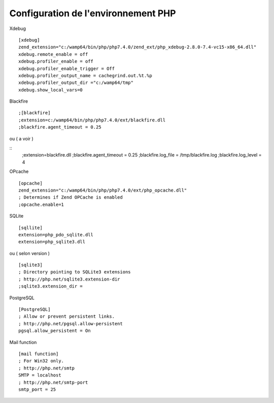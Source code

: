 Configuration de l'environnement PHP 
====================================



Xdebug
::
    [xdebug]
    zend_extension="c:/wamp64/bin/php/php7.4.0/zend_ext/php_xdebug-2.8.0-7.4-vc15-x86_64.dll"
    xdebug.remote_enable = off
    xdebug.profiler_enable = off
    xdebug.profiler_enable_trigger = Off
    xdebug.profiler_output_name = cachegrind.out.%t.%p
    xdebug.profiler_output_dir ="c:/wamp64/tmp"
    xdebug.show_local_vars=0

Blackfire
::
    ;[blackfire]
    ;extension=c:/wamp64/bin/php/php7.4.0/ext/blackfire.dll
    ;blackfire.agent_timeout = 0.25

ou ( a voir )

::
    ;extension=blackfire.dll
    ;blackfire.agent_timeout = 0.25
    ;blackfire.log_file = /tmp/blackfire.log
    ;blackfire.log_level = 4

OPcache
::
    [opcache]
    zend_extension="c:/wamp64/bin/php/php7.4.0/ext/php_opcache.dll"
    ; Determines if Zend OPCache is enabled
    ;opcache.enable=1


SQLite
::
    [sqllite]
    extension=php_pdo_sqlite.dll
    extension=php_sqlite3.dll
ou ( selon version )
::
    [sqlite3]
    ; Directory pointing to SQLite3 extensions
    ; http://php.net/sqlite3.extension-dir
    ;sqlite3.extension_dir =

PostgreSQL
::
    [PostgreSQL]
    ; Allow or prevent persistent links.
    ; http://php.net/pgsql.allow-persistent
    pgsql.allow_persistent = On


Mail function
::
    [mail function]
    ; For Win32 only.
    ; http://php.net/smtp
    SMTP = localhost
    ; http://php.net/smtp-port
    smtp_port = 25
